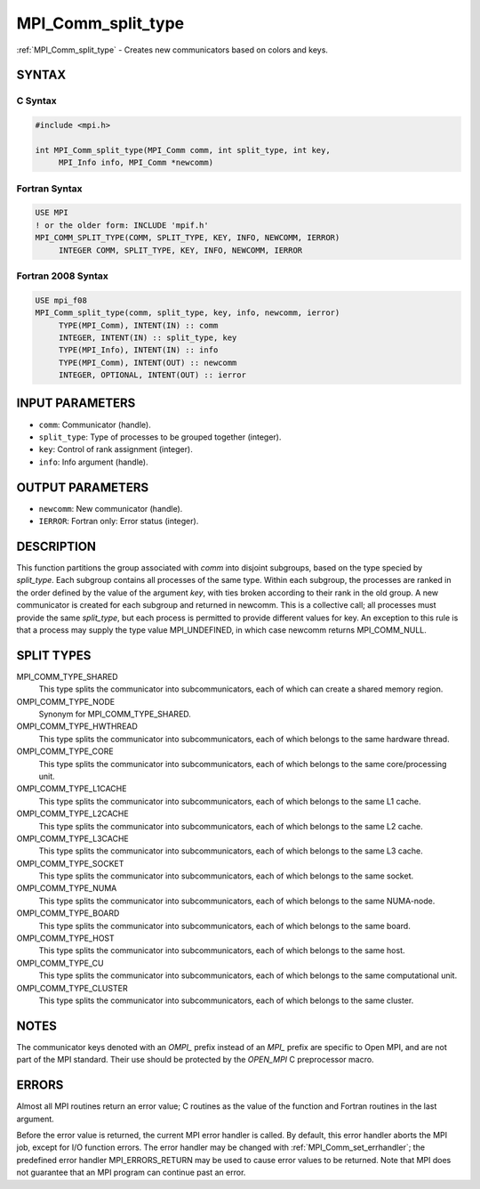.. _mpi_comm_split_type:


MPI_Comm_split_type
===================

.. include_body

:ref:`MPI_Comm_split_type` - Creates new communicators based on colors and
keys.


SYNTAX
------


C Syntax
^^^^^^^^

.. code-block:: c

   #include <mpi.h>

   int MPI_Comm_split_type(MPI_Comm comm, int split_type, int key,
   	MPI_Info info, MPI_Comm *newcomm)


Fortran Syntax
^^^^^^^^^^^^^^

.. code-block:: fortran

   USE MPI
   ! or the older form: INCLUDE 'mpif.h'
   MPI_COMM_SPLIT_TYPE(COMM, SPLIT_TYPE, KEY, INFO, NEWCOMM, IERROR)
   	INTEGER	COMM, SPLIT_TYPE, KEY, INFO, NEWCOMM, IERROR


Fortran 2008 Syntax
^^^^^^^^^^^^^^^^^^^

.. code-block:: fortran

   USE mpi_f08
   MPI_Comm_split_type(comm, split_type, key, info, newcomm, ierror)
   	TYPE(MPI_Comm), INTENT(IN) :: comm
   	INTEGER, INTENT(IN) :: split_type, key
   	TYPE(MPI_Info), INTENT(IN) :: info
   	TYPE(MPI_Comm), INTENT(OUT) :: newcomm
   	INTEGER, OPTIONAL, INTENT(OUT) :: ierror


INPUT PARAMETERS
----------------
* ``comm``: Communicator (handle).
* ``split_type``: Type of processes to be grouped together (integer).
* ``key``: Control of rank assignment (integer).
* ``info``: Info argument (handle).

OUTPUT PARAMETERS
-----------------
* ``newcomm``: New communicator (handle).
* ``IERROR``: Fortran only: Error status (integer).

DESCRIPTION
-----------

This function partitions the group associated with *comm* into disjoint
subgroups, based on the type specied by *split_type*. Each subgroup
contains all processes of the same type. Within each subgroup, the
processes are ranked in the order defined by the value of the argument
*key*, with ties broken according to their rank in the old group. A new
communicator is created for each subgroup and returned in newcomm. This
is a collective call; all processes must provide the same *split_type*,
but each process is permitted to provide different values for key. An
exception to this rule is that a process may supply the type value
MPI_UNDEFINED, in which case newcomm returns MPI_COMM_NULL.


SPLIT TYPES
-----------

MPI_COMM_TYPE_SHARED
   This type splits the communicator into subcommunicators, each of
   which can create a shared memory region.

OMPI_COMM_TYPE_NODE
   Synonym for MPI_COMM_TYPE_SHARED.

OMPI_COMM_TYPE_HWTHREAD
   This type splits the communicator into subcommunicators, each of
   which belongs to the same hardware thread.

OMPI_COMM_TYPE_CORE
   This type splits the communicator into subcommunicators, each of
   which belongs to the same core/processing unit.

OMPI_COMM_TYPE_L1CACHE
   This type splits the communicator into subcommunicators, each of
   which belongs to the same L1 cache.

OMPI_COMM_TYPE_L2CACHE
   This type splits the communicator into subcommunicators, each of
   which belongs to the same L2 cache.

OMPI_COMM_TYPE_L3CACHE
   This type splits the communicator into subcommunicators, each of
   which belongs to the same L3 cache.

OMPI_COMM_TYPE_SOCKET
   This type splits the communicator into subcommunicators, each of
   which belongs to the same socket.

OMPI_COMM_TYPE_NUMA
   This type splits the communicator into subcommunicators, each of
   which belongs to the same NUMA-node.

OMPI_COMM_TYPE_BOARD
   This type splits the communicator into subcommunicators, each of
   which belongs to the same board.

OMPI_COMM_TYPE_HOST
   This type splits the communicator into subcommunicators, each of
   which belongs to the same host.

OMPI_COMM_TYPE_CU
   This type splits the communicator into subcommunicators, each of
   which belongs to the same computational unit.

OMPI_COMM_TYPE_CLUSTER
   This type splits the communicator into subcommunicators, each of
   which belongs to the same cluster.


NOTES
-----

The communicator keys denoted with an *OMPI\_* prefix instead of an
*MPI\_* prefix are specific to Open MPI, and are not part of the MPI
standard. Their use should be protected by the *OPEN_MPI* C preprocessor
macro.


ERRORS
------

Almost all MPI routines return an error value; C routines as the value
of the function and Fortran routines in the last argument.

Before the error value is returned, the current MPI error handler is
called. By default, this error handler aborts the MPI job, except for
I/O function errors. The error handler may be changed with
:ref:`MPI_Comm_set_errhandler`; the predefined error handler MPI_ERRORS_RETURN
may be used to cause error values to be returned. Note that MPI does not
guarantee that an MPI program can continue past an error.


.. seealso::
   | :ref:`MPI_Comm_create`
   | :ref:`MPI_Intercomm_create`
   | :ref:`MPI_Comm_dup`
   | :ref:`MPI_Comm_free`
   | :ref:`MPI_Comm_split`
